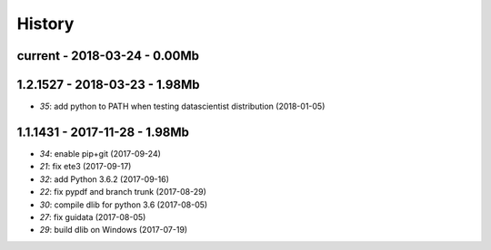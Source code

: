 
=======
History
=======

current - 2018-03-24 - 0.00Mb
=============================


1.2.1527 - 2018-03-23 - 1.98Mb
==============================

* `35`: add python to PATH when testing datascientist distribution (2018-01-05) 

1.1.1431 - 2017-11-28 - 1.98Mb
==============================

* `34`: enable pip+git (2017-09-24) 
* `21`: fix ete3 (2017-09-17) 
* `32`: add Python 3.6.2 (2017-09-16) 
* `22`: fix pypdf and branch trunk (2017-08-29) 
* `30`: compile dlib for python 3.6 (2017-08-05) 
* `27`: fix guidata (2017-08-05) 
* `29`: build dlib on Windows (2017-07-19) 

